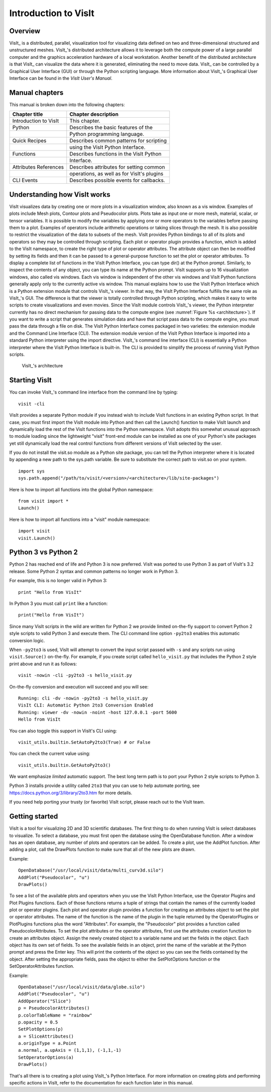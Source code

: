 Introduction to VisIt
=====================

Overview
--------

VisIt_ is a distributed, parallel, visualization tool for visualizing
data defined on two and three-dimensional structured and unstructured
meshes. VisIt_'s distributed architecture allows it to leverage both the
compute power of a large parallel computer and the graphics acceleration
hardware of a local workstation. Another benefit of the distributed
architecture is that VisIt_ can visualize the data where it is generated,
eliminating the need to move data. VisIt_ can be controlled by a
Graphical User Interface (GUI) or through the Python scripting language.
More information about VisIt_'s Graphical User Interface can be found in
the *VisIt User's Manual*.

Manual chapters
---------------

This manual is broken down into the following chapters:

+-----------------------+--------------------------------------------+
| Chapter title         | Chapter description                        |
+=======================+============================================+
| Introduction to VisIt | This chapter.                              |
+-----------------------+--------------------------------------------+
| Python                | Describes the basic features of the        |
+-----------------------+--------------------------------------------+
|                       | Python programming language.               |
+-----------------------+--------------------------------------------+
| Quick Recipes         | Describes common patterns for scripting    |
+-----------------------+--------------------------------------------+
|                       | using the VisIt Python Interface.          |
+-----------------------+--------------------------------------------+
| Functions             | Describes functions in the VisIt Python    |
+-----------------------+--------------------------------------------+
|                       | Interface.                                 |
+-----------------------+--------------------------------------------+
| Attributes References | Describes attributes for setting common    |
+-----------------------+--------------------------------------------+
|                       | operations, as well as for VisIt's plugins |
+-----------------------+--------------------------------------------+
| CLI Events            | Describes possible events for callbacks.   |
+-----------------------+--------------------------------------------+

Understanding how VisIt works
-----------------------------

VisIt visualizes data by creating one or more plots in a visualization
window, also known as a vis window. Examples of plots include Mesh
plots, Contour plots and Pseudocolor plots. Plots take as input one or
more mesh, material, scalar, or tensor variables. It is possible to
modify the variables by applying one or more operators to the variables
before passing them to a plot. Examples of operators include arithmetic
operations or taking slices through the mesh. It is also possible to
restrict the visualization of the data to subsets of the mesh. VisIt
provides Python bindings to all of its plots and operators so they may
be controlled through scripting. Each plot or operator plugin provides a
function, which is added to the VisIt namespace, to create the right
type of plot or operator attributes. The attribute object can then be
modified by setting its fields and then it can be passed to a
general-purpose function to set the plot or operator attributes. To
display a complete list of functions in the VisIt Python Interface, you
can type dir() at the Python prompt. Similarly, to inspect the contents
of any object, you can type its name at the Python prompt. VisIt
supports up to 16 visualization windows, also called vis windows. Each
vis window is independent of the other vis windows and VisIt Python
functions generally apply only to the currently active vis window. This
manual explains how to use the VisIt Python Interface which is a Python
extension module that controls VisIt_'s viewer. In that way, the VisIt
Python Interface fulfills the same role as VisIt_'s GUI. The difference
is that the viewer is totally controlled through Python scripting, which
makes it easy to write scripts to create visualizations and even movies.
Since the VisIt module controls VisIt_'s viewer, the Python interpreter
currently has no direct mechanism for passing data to the compute engine
(see :numref:`Figure %s <architecture>`). If you want to
write a script that generates simulation data and have that script pass
data to the compute engine, you must pass the data through a file on
disk. The VisIt Python Interface comes packaged in two varieties: the
extension module and the Command Line Interface (CLI). The extension
module version of the VisIt Python Interface is imported into a standard
Python interpreter using the import directive. VisIt_'s command line
interface (CLI) is essentially a Python interpreter where the VisIt
Python Interface is built-in. The CLI is provided to simplify the
process of running VisIt Python scripts.

.. _architecuture:

.. figure:: images/architecture.png
   :alt: VisIt_'s architecture

   VisIt_'s architecture

Starting VisIt
--------------

You can invoke VisIt_'s command line interface from the command line by
typing:

::

    visit -cli 

VisIt provides a separate Python module if you instead wish to include
VisIt functions in an existing Python script. In that case, you must
first import the VisIt module into Python and then call the Launch()
function to make VisIt launch and dynamically load the rest of the VisIt
functions into the Python namespace. VisIt adopts this somewhat unusual
approach to module loading since the lightweight "visit" front-end
module can be installed as one of your Python's site packages yet still
dynamically load the real control functions from different versions of
VisIt selected by the user.

If you do not install the visit.so module as a Python site package, you
can tell the Python interpreter where it is located by appending a new
path to the sys.path variable. Be sure to substitute the correct path to
visit.so on your system.

::

    import sys
    sys.path.append("/path/to/visit/<version>/<architecture>/lib/site-packages")

Here is how to import all functions into the global Python namespace:

::

    from visit import *
    Launch()

Here is how to import all functions into a "visit" module namespace:

::

    import visit
    visit.Launch()


Python 3 vs Python 2
---------------------

Python 2 has reached end of life and Python 3 is now preferred.
VisIt was ported to use Python 3 as part of VisIt's 3.2 release.
Some Python 2 syntax and common patterns no longer work in Python 3.

For example, this is no longer valid in Python 3:

::

    print "Hello from VisIt"

In Python 3 you must call ``print`` like a function:

::

    print("Hello from VisIt")

Since many VisIt scripts in the wild are written for Python 2 we provide
limited on-the-fly support to convert Python 2 style scripts to valid
Python 3 and execute them. The CLI command line option ``-py2to3`` enables
this automatic conversion logic.

When ``-py2to3`` is used, VisIt will attempt to convert the input script
passed with ``-s`` and any scripts run using ``visit.Source()`` on-the-fly.
For example, if you create script called ``hello_visit.py``
that includes the Python 2 style print above and run it as follows:

::

    visit -nowin -cli -py2to3 -s hello_visit.py

On-the-fly conversion and execution will succeed and you will see:

::

    Running: cli -dv -nowin -py2to3 -s hello_visit.py
    VisIt CLI: Automatic Python 2to3 Conversion Enabled
    Running: viewer -dv -nowin -noint -host 127.0.0.1 -port 5600
    Hello from VisIt

You can also toggle this support in VisIt's CLI using:

::

    visit_utils.builtin.SetAutoPy2to3(True) # or False

You can check the current value using:

::

    visit_utils.builtin.GetAutoPy2to3()

We want emphasize `limited` automatic support. The best long term path is
to port your Python 2 style scripts to Python 3.

Python 3 installs provide a utility called ``2to3`` that you can use to
help automate porting, see https://docs.python.org/3/library/2to3.htm
for more details.

If you need help porting your trusty (or favorite) VisIt script, please
reach out to the VisIt team.

Getting started
---------------

VisIt is a tool for visualizing 2D and 3D scientific databases. The
first thing to do when running VisIt is select databases to visualize.
To select a database, you must first open the database using the
OpenDatabase function. After a window has an open database, any number
of plots and operators can be added. To create a plot, use the AddPlot
function. After adding a plot, call the DrawPlots function to make sure
that all of the new plots are drawn.

Example:

::

    OpenDatabase("/usr/local/visit/data/multi_curv3d.silo") 
    AddPlot("Pseudocolor", "u") 
    DrawPlots() 

To see a list of the available plots and operators when you use the
VisIt Python Interface, use the Operator Plugins and Plot Plugins
functions. Each of those functions returns a tuple of strings that
contain the names of the currently loaded plot or operator plugins. Each
plot and operator plugin provides a function for creating an attributes
object to set the plot or operator attributes. The name of the function
is the name of the plugin in the tuple returned by the OperatorPlugins
or PlotPlugins functions plus the word "Attributes". For example, the
"Pseudocolor" plot provides a function called PseudocolorAttributes. To
set the plot attributes or the operator attributes, first use the
attributes creation function to create an attributes object. Assign the
newly created object to a variable name and set the fields in the
object. Each object has its own set of fields. To see the available
fields in an object, print the name of the variable at the Python prompt
and press the Enter key. This will print the contents of the object so
you can see the fields contained by the object. After setting the
appropriate fields, pass the object to either the SetPlotOptions
function or the SetOperatorAttributes function.

Example:

::

    OpenDatabase("/usr/local/visit/data/globe.silo") 
    AddPlot("Pseudocolor", "u") 
    AddOperator("Slice") 
    p = PseudocolorAttributes() 
    p.colorTableName = "rainbow"
    p.opacity = 0.5 
    SetPlotOptions(p) 
    a = SliceAttributes() 
    a.originType = a.Point 
    a.normal, a.upAxis = (1,1,1), (-1,1,-1) 
    SetOperatorOptions(a) 
    DrawPlots() 

That's all there is to creating a plot using VisIt_'s Python Interface.
For more information on creating plots and performing specific actions
in VisIt, refer to the documentation for each function later in this
manual.
